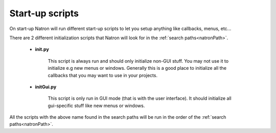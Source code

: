 .. _introduction:

Start-up scripts
================

On start-up Natron will run different start-up scripts to let you setup anything like callbacks,
menus, etc... 

There are 2 different initialization scripts that Natron will look for in the :ref:`search paths<natronPath>`.

	* **init.py**
	
		This script is always run and should only initialize non-GUI stuff. You may not use
		it to initialize e.g new menus or windows. Generally this is a good place to initialize
		all the callbacks that you may want to use in your projects.
		
	* **initGui.py**
	
		This script is only run in GUI mode (that is with the user interface). It should 
		initialize all gui-specific stuff like new menus or windows.
	
All the scripts with the above name found in the search paths will be run in the order
of the :ref:`search paths<natronPath>`.